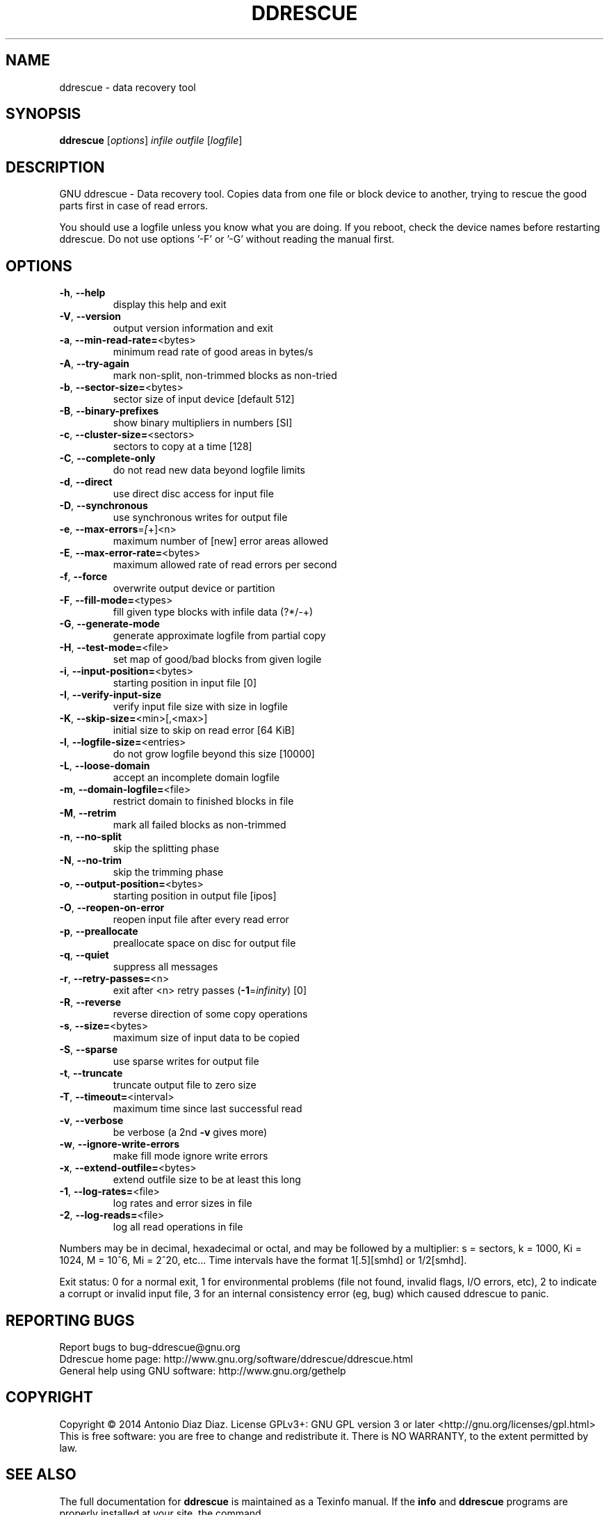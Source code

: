 .\" DO NOT MODIFY THIS FILE!  It was generated by help2man 1.37.1.
.TH DDRESCUE "1" "May 2014" "ddrescue 1.18-rc3" "User Commands"
.SH NAME
ddrescue \- data recovery tool
.SH SYNOPSIS
.B ddrescue
[\fIoptions\fR] \fIinfile outfile \fR[\fIlogfile\fR]
.SH DESCRIPTION
GNU ddrescue \- Data recovery tool.
Copies data from one file or block device to another,
trying to rescue the good parts first in case of read errors.
.PP
You should use a logfile unless you know what you are doing.
If you reboot, check the device names before restarting ddrescue.
Do not use options '\-F' or '\-G' without reading the manual first.
.SH OPTIONS
.TP
\fB\-h\fR, \fB\-\-help\fR
display this help and exit
.TP
\fB\-V\fR, \fB\-\-version\fR
output version information and exit
.TP
\fB\-a\fR, \fB\-\-min\-read\-rate=\fR<bytes>
minimum read rate of good areas in bytes/s
.TP
\fB\-A\fR, \fB\-\-try\-again\fR
mark non\-split, non\-trimmed blocks as non\-tried
.TP
\fB\-b\fR, \fB\-\-sector\-size=\fR<bytes>
sector size of input device [default 512]
.TP
\fB\-B\fR, \fB\-\-binary\-prefixes\fR
show binary multipliers in numbers [SI]
.TP
\fB\-c\fR, \fB\-\-cluster\-size=\fR<sectors>
sectors to copy at a time [128]
.TP
\fB\-C\fR, \fB\-\-complete\-only\fR
do not read new data beyond logfile limits
.TP
\fB\-d\fR, \fB\-\-direct\fR
use direct disc access for input file
.TP
\fB\-D\fR, \fB\-\-synchronous\fR
use synchronous writes for output file
.TP
\fB\-e\fR, \fB\-\-max\-errors\fR=\fI[\fR+]<n>
maximum number of [new] error areas allowed
.TP
\fB\-E\fR, \fB\-\-max\-error\-rate=\fR<bytes>
maximum allowed rate of read errors per second
.TP
\fB\-f\fR, \fB\-\-force\fR
overwrite output device or partition
.TP
\fB\-F\fR, \fB\-\-fill\-mode=\fR<types>
fill given type blocks with infile data (?*/\-+)
.TP
\fB\-G\fR, \fB\-\-generate\-mode\fR
generate approximate logfile from partial copy
.TP
\fB\-H\fR, \fB\-\-test\-mode=\fR<file>
set map of good/bad blocks from given logile
.TP
\fB\-i\fR, \fB\-\-input\-position=\fR<bytes>
starting position in input file [0]
.TP
\fB\-I\fR, \fB\-\-verify\-input\-size\fR
verify input file size with size in logfile
.TP
\fB\-K\fR, \fB\-\-skip\-size=\fR<min>[,<max>]
initial size to skip on read error [64 KiB]
.TP
\fB\-l\fR, \fB\-\-logfile\-size=\fR<entries>
do not grow logfile beyond this size [10000]
.TP
\fB\-L\fR, \fB\-\-loose\-domain\fR
accept an incomplete domain logfile
.TP
\fB\-m\fR, \fB\-\-domain\-logfile=\fR<file>
restrict domain to finished blocks in file
.TP
\fB\-M\fR, \fB\-\-retrim\fR
mark all failed blocks as non\-trimmed
.TP
\fB\-n\fR, \fB\-\-no\-split\fR
skip the splitting phase
.TP
\fB\-N\fR, \fB\-\-no\-trim\fR
skip the trimming phase
.TP
\fB\-o\fR, \fB\-\-output\-position=\fR<bytes>
starting position in output file [ipos]
.TP
\fB\-O\fR, \fB\-\-reopen\-on\-error\fR
reopen input file after every read error
.TP
\fB\-p\fR, \fB\-\-preallocate\fR
preallocate space on disc for output file
.TP
\fB\-q\fR, \fB\-\-quiet\fR
suppress all messages
.TP
\fB\-r\fR, \fB\-\-retry\-passes=\fR<n>
exit after <n> retry passes (\fB\-1\fR=\fIinfinity\fR) [0]
.TP
\fB\-R\fR, \fB\-\-reverse\fR
reverse direction of some copy operations
.TP
\fB\-s\fR, \fB\-\-size=\fR<bytes>
maximum size of input data to be copied
.TP
\fB\-S\fR, \fB\-\-sparse\fR
use sparse writes for output file
.TP
\fB\-t\fR, \fB\-\-truncate\fR
truncate output file to zero size
.TP
\fB\-T\fR, \fB\-\-timeout=\fR<interval>
maximum time since last successful read
.TP
\fB\-v\fR, \fB\-\-verbose\fR
be verbose (a 2nd \fB\-v\fR gives more)
.TP
\fB\-w\fR, \fB\-\-ignore\-write\-errors\fR
make fill mode ignore write errors
.TP
\fB\-x\fR, \fB\-\-extend\-outfile=\fR<bytes>
extend outfile size to be at least this long
.TP
\fB\-1\fR, \fB\-\-log\-rates=\fR<file>
log rates and error sizes in file
.TP
\fB\-2\fR, \fB\-\-log\-reads=\fR<file>
log all read operations in file
.PP
Numbers may be in decimal, hexadecimal or octal, and may be followed by a
multiplier: s = sectors, k = 1000, Ki = 1024, M = 10^6, Mi = 2^20, etc...
Time intervals have the format 1[.5][smhd] or 1/2[smhd].
.PP
Exit status: 0 for a normal exit, 1 for environmental problems (file
not found, invalid flags, I/O errors, etc), 2 to indicate a corrupt or
invalid input file, 3 for an internal consistency error (eg, bug) which
caused ddrescue to panic.
.SH "REPORTING BUGS"
Report bugs to bug\-ddrescue@gnu.org
.br
Ddrescue home page: http://www.gnu.org/software/ddrescue/ddrescue.html
.br
General help using GNU software: http://www.gnu.org/gethelp
.SH COPYRIGHT
Copyright \(co 2014 Antonio Diaz Diaz.
License GPLv3+: GNU GPL version 3 or later <http://gnu.org/licenses/gpl.html>
.br
This is free software: you are free to change and redistribute it.
There is NO WARRANTY, to the extent permitted by law.
.SH "SEE ALSO"
The full documentation for
.B ddrescue
is maintained as a Texinfo manual.  If the
.B info
and
.B ddrescue
programs are properly installed at your site, the command
.IP
.B info ddrescue
.PP
should give you access to the complete manual.
